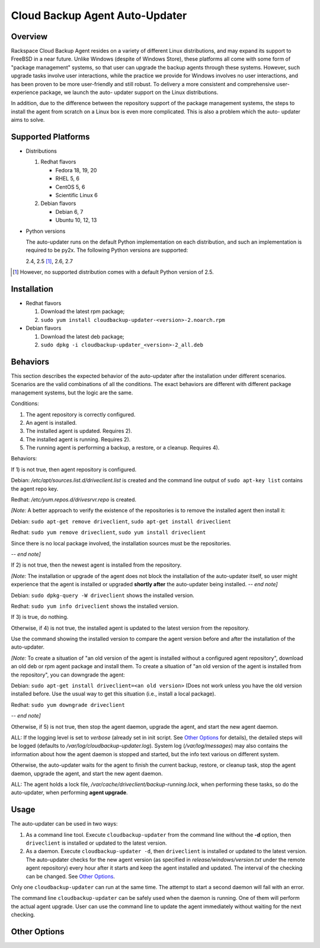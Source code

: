 ===============================
Cloud Backup Agent Auto-Updater
===============================

Overview
========

Rackspace Cloud Backup Agent resides on a variety of different Linux
distributions, and may expand its support to FreeBSD in a near future.  Unlike
Windows (despite of Windows Store), these platforms all come with some form of
"package management" systems, so that user can upgrade the backup agents
through these systems.  However, such upgrade tasks involve user interactions,
while the practice we provide for Windows involves no user interactions, and
has been proven to be more user-friendly and still robust.  To delivery a more
consistent and comprehensive user-experience package, we launch the auto-
updater support on the Linux distributions.

In addition, due to the difference between the repository support of the
package management systems, the steps to install the agent from scratch on a
Linux box is even more complicated.  This is also a problem which the auto-
updater aims to solve.


Supported Platforms
===================

- Distributions

  1. Redhat flavors

     - Fedora 18, 19, 20
     - RHEL 5, 6
     - CentOS 5, 6
     - Scientific Linux 6

  2. Debian flavors

     - Debian 6, 7
     - Ubuntu 10, 12, 13

- Python versions

  The auto-updater runs on the default Python implementation on each
  distribution, and such an implementation is required to be py2x.  The
  following Python versions are supported:

  2.4, 2.5 [1]_, 2.6, 2.7

.. [1] However, no supported distribution comes with a default Python version
   of 2.5.


Installation
============

- Redhat flavors

  1. Download the latest rpm package;
  2. ``sudo yum install cloudbackup-updater-<version>-2.noarch.rpm``

- Debian flavors

  1. Download the latest deb package;
  2. ``sudo dpkg -i cloudbackup-updater_<version>-2_all.deb``


Behaviors
=========

This section describes the expected behavior of the auto-updater after the
installation under different scenarios.  Scenarios are the valid combinations
of all the conditions.  The exact behaviors are different with different
package management systems, but the logic are the same.

Conditions:

1. The agent repository is correctly configured.

2. An agent is installed.

3. The installed agent is updated.  Requires 2).

4. The installed agent is running.  Requires 2).

5. The running agent is performing a backup, a restore, or a cleanup.
   Requires 4).

Behaviors:

If 1) is not true, then agent repository is configured.

Debian: `/etc/apt/sources.list.d/driveclient.list` is created and the command line output of ``sudo apt-key list`` contains the agent repo key.

Redhat: `/etc/yum.repos.d/drivesrvr.repo` is created.

*[Note:* A better approach to verify the existence of the repositories is
to remove the installed agent then install it:

Debian: ``sudo apt-get remove driveclient``, ``sudo apt-get install driveclient``

Redhat: ``sudo yum remove driveclient``, ``sudo yum install driveclient``

Since there is no local package involved, the installation sources must be the
repositories.

*-- end note]*

If 2) is not true, then the newest agent is installed from the repository.

*[Note:* The installation or upgrade of the agent does not block the
installation of the auto-updater itself, so user might experience that the
agent is installed or upgraded **shortly after** the auto-updater being
installed.  *-- end note]*

Debian: ``sudo dpkg-query -W driveclient`` shows the installed version.

Redhat: ``sudo yum info driveclient`` shows the installed version.

If 3) is true, do nothing.

Otherwise, if 4) is not true, the installed agent is updated to the latest
version from the repository.

Use the command showing the installed version to compare the agent version
before and after the installation of the auto-updater.

*[Note:* To create a situation of "an old version of the agent is installed
without a configured agent repository", download an old deb or rpm agent
package and install them.  To create a situation of "an old version of the
agent is installed from the repository", you can downgrade the agent:

Debian: ``sudo apt-get install driveclient=<an old version>`` (Does not work unless you have the old version installed before.  Use the usual way to get this situation (i.e., install a local package).

Redhat: ``sudo yum downgrade driveclient``

*-- end note]*

Otherwise, if 5) is not true, then stop the agent daemon, upgrade the agent,
and start the new agent daemon.

ALL: If the logging level is set to `verbose` (already set in init script. See `Other Options`_ for details), the detailed steps will be logged (defaults to `/var/log/cloudbackup-updater.log`).  System log (`/var/log/messages`) may also contains the information about how the agent daemon is stopped and started, but the info text various on different system.

Otherwise, the auto-updater waits for the agent to finish the current backup,
restore, or cleanup task, stop the agent daemon, upgrade the agent, and start
the new agent daemon.

ALL: The agent holds a lock file, `/var/cache/driveclient/backup-running.lock`, when performing these tasks, so do the auto-updater, when performing **agent upgrade**.


Usage
=====

The auto-updater can be used in two ways:

1. As a command line tool.  Execute ``cloudbackup-updater`` from the command
   line without the **-d** option, then ``driveclient`` is installed or updated
   to the latest version.

2. As a daemon.  Execute ``cloudbackup-updater -d``, then ``driveclient`` is
   installed or updated to the latest version.  The auto-updater checks for the
   new agent version (as specified in `release/windows/version.txt` under the
   remote agent repository) every hour after it starts and keep the agent
   installed and updated.  The interval of the checking can be changed.  See
   `Other Options`_.

Only one ``cloudbackup-updater`` can run at the same time.  The attempt to
start a second daemon will fail with an error.

The command line ``cloudbackup-updater`` can be safely used when the daemon is
running.  One of them will perform the actual agent upgrade.  User can use the
command line to update the agent immediately without waiting for the next
checking.


Other Options
=============
